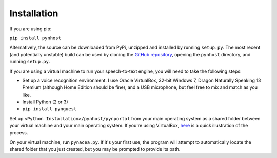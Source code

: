 Installation
=============

If you are using pip:

``pip install pynhost``

Alternatively, the source can be downloaded from PyPi, unzipped and installed
by running ``setup.py``. The most recent (and potentially unstable) build
can be used by cloning the
`GitHub repository <https://github.com/evfredericksen/pynacea>`_,
opening the ``pynhost`` directory, and running ``setup.py``.

If you are using a virtual machine to run your speech-to-text engine, you
will need to take the following steps:

* Set up a voice recognition environment. I use Oracle VirtualBox, 32-bit
  Windows 7, Dragon Naturally Speaking 13 Premium (although Home Edition should
  be fine), and a USB microphone, but feel free to mix and match as you like.
* Install Python (2 or 3)
* ``pip install pynguest``

Set up ``<Python Installation>/pynhost/pynportal`` from your main operating system as a
shared folder between your virtual machine and your main operating system. If you're using
VirtualBox, `here <https://www.youtube.com/watch?v=eB211nF-Big>`_ is a quick
illustration of the process.

On your virtual machine, run ``pynacea.py``. If it's your first use, the
program will attempt to automatically locate the shared folder that you just
created, but you may be prompted to provide its path.
